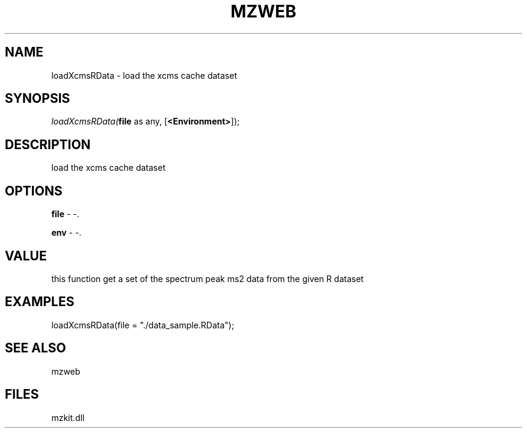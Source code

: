 .\" man page create by R# package system.
.TH MZWEB 1 2000-Jan "loadXcmsRData" "loadXcmsRData"
.SH NAME
loadXcmsRData \- load the xcms cache dataset
.SH SYNOPSIS
\fIloadXcmsRData(\fBfile\fR as any, 
[\fB<Environment>\fR]);\fR
.SH DESCRIPTION
.PP
load the xcms cache dataset
.PP
.SH OPTIONS
.PP
\fBfile\fB \fR\- -. 
.PP
.PP
\fBenv\fB \fR\- -. 
.PP
.SH VALUE
.PP
this function get a set of the spectrum peak ms2 data from the given R dataset
.PP
.SH EXAMPLES
.PP
loadXcmsRData(file = "./data_sample.RData");
.PP
.SH SEE ALSO
mzweb
.SH FILES
.PP
mzkit.dll
.PP
